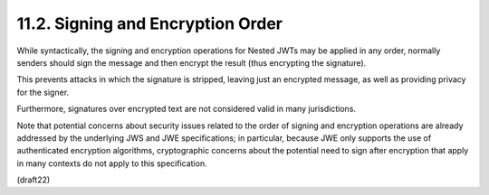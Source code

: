 11.2.  Signing and Encryption Order
----------------------------------------------------

While syntactically, 
the signing and encryption operations 
for Nested JWTs may be applied in any order, 
normally senders should sign the message 
and then encrypt the result (thus encrypting the signature).

This prevents attacks in which the signature is stripped, 
leaving just an encrypted message, 
as well as providing privacy for the
signer.  

Furthermore, 
signatures over encrypted text are not considered valid 
in many jurisdictions.

Note that potential concerns about security issues 
related to the order of signing and encryption operations 
are already addressed by the underlying JWS and JWE specifications; 
in particular, 
because JWE only supports the use of authenticated encryption algorithms,
cryptographic concerns about the potential need to sign 
after encryption that apply in many contexts 
do not apply to this specification.

(draft22)
 

